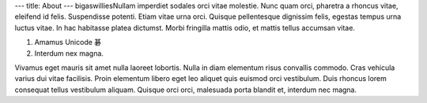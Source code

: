 ---
title: About
---
bigaswilliesNullam imperdiet sodales orci vitae molestie. Nunc quam orci, pharetra a
rhoncus vitae, eleifend id felis. Suspendisse potenti. Etiam vitae urna orci.
Quisque pellentesque dignissim felis, egestas tempus urna luctus vitae. In hac
habitasse platea dictumst. Morbi fringilla mattis odio, et mattis tellus
accumsan vitae.

1. Amamus Unicode 碁
2. Interdum nex magna.

Vivamus eget mauris sit amet nulla laoreet lobortis. Nulla in diam elementum
risus convallis commodo. Cras vehicula varius dui vitae facilisis. Proin
elementum libero eget leo aliquet quis euismod orci vestibulum. Duis rhoncus
lorem consequat tellus vestibulum aliquam. Quisque orci orci, malesuada porta
blandit et, interdum nec magna.
